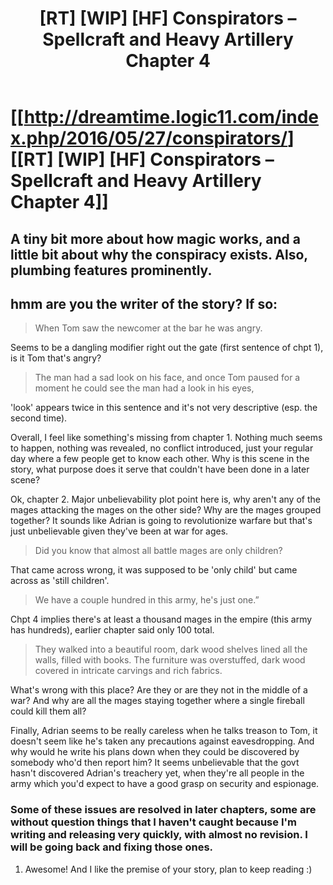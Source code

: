 #+TITLE: [RT] [WIP] [HF] Conspirators – Spellcraft and Heavy Artillery Chapter 4

* [[http://dreamtime.logic11.com/index.php/2016/05/27/conspirators/][[RT] [WIP] [HF] Conspirators – Spellcraft and Heavy Artillery Chapter 4]]
:PROPERTIES:
:Author: logic11
:Score: 8
:DateUnix: 1464348525.0
:DateShort: 2016-May-27
:END:

** A tiny bit more about how magic works, and a little bit about why the conspiracy exists. Also, plumbing features prominently.
:PROPERTIES:
:Author: logic11
:Score: 1
:DateUnix: 1464348606.0
:DateShort: 2016-May-27
:END:


** hmm are you the writer of the story? If so:

#+begin_quote
  When Tom saw the newcomer at the bar he was angry.
#+end_quote

Seems to be a dangling modifier right out the gate (first sentence of chpt 1), is it Tom that's angry?

#+begin_quote
  The man had a sad look on his face, and once Tom paused for a moment he could see the man had a look in his eyes,
#+end_quote

'look' appears twice in this sentence and it's not very descriptive (esp. the second time).

Overall, I feel like something's missing from chapter 1. Nothing much seems to happen, nothing was revealed, no conflict introduced, just your regular day where a few people get to know each other. Why is this scene in the story, what purpose does it serve that couldn't have been done in a later scene?

Ok, chapter 2. Major unbelievability plot point here is, why aren't any of the mages attacking the mages on the other side? Why are the mages grouped together? It sounds like Adrian is going to revolutionize warfare but that's just unbelievable given they've been at war for ages.

#+begin_quote
  Did you know that almost all battle mages are only children?
#+end_quote

That came across wrong, it was supposed to be 'only child' but came across as 'still children'.

#+begin_quote
  We have a couple hundred in this army, he's just one.”
#+end_quote

Chpt 4 implies there's at least a thousand mages in the empire (this army has hundreds), earlier chapter said only 100 total.

#+begin_quote
  They walked into a beautiful room, dark wood shelves lined all the walls, filled with books. The furniture was overstuffed, dark wood covered in intricate carvings and rich fabrics.
#+end_quote

What's wrong with this place? Are they or are they not in the middle of a war? And why are all the mages staying together where a single fireball could kill them all?

Finally, Adrian seems to be really careless when he talks treason to Tom, it doesn't seem like he's taken any precautions against eavesdropping. And why would he write his plans down when they could be discovered by somebody who'd then report him? It seems unbelievable that the govt hasn't discovered Adrian's treachery yet, when they're all people in the army which you'd expect to have a good grasp on security and espionage.
:PROPERTIES:
:Author: luminarium
:Score: 1
:DateUnix: 1464380429.0
:DateShort: 2016-May-28
:END:

*** Some of these issues are resolved in later chapters, some are without question things that I haven't caught because I'm writing and releasing very quickly, with almost no revision. I will be going back and fixing those ones.
:PROPERTIES:
:Author: logic11
:Score: 1
:DateUnix: 1464382850.0
:DateShort: 2016-May-28
:END:

**** Awesome! And I like the premise of your story, plan to keep reading :)
:PROPERTIES:
:Author: luminarium
:Score: 1
:DateUnix: 1464382914.0
:DateShort: 2016-May-28
:END:
